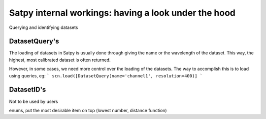 ================================================
 Satpy internal workings: having a look under the hood
================================================

Querying and identifying datasets

DatasetQuery's
--------------

The loading of datasets in Satpy is usually done through giving the name or the wavelength of the dataset. This way, the highest, most calibrated dataset is often returned.

However, in some cases, we need more control over the loading of the datasets. The way to accomplish this is to load using queries, eg:
```
scn.load([DatasetQuery(name='channel1', resolution=400)]
```


DatasetID's
-----------

Not to be used by users

enums, put the most desirable item on top (lowest number, distance function)